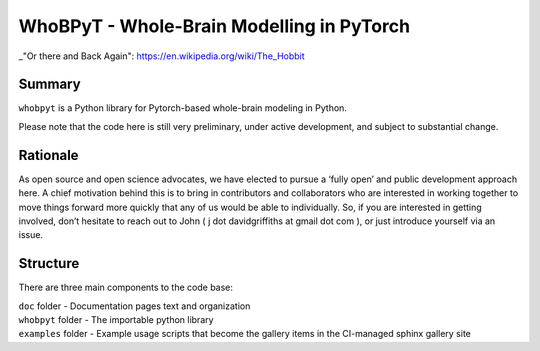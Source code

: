 WhoBPyT - Whole-Brain Modelling in PyTorch
=================

_"Or there and Back Again": https://en.wikipedia.org/wiki/The_Hobbit


Summary
-------

``whobpyt`` is a Python library for Pytorch-based whole-brain modeling in Python.

Please note that the code here is still very preliminary, under active
development, and subject to substantial change.

Rationale
---------

As open source and open science advocates, we have elected to pursue a
‘fully open’ and public development approach here. A chief motivation
behind this is to bring in contributors and collaborators who are
interested in working together to move things forward more quickly that
any of us would be able to individually. So, if you are interested in
getting involved, don’t hesitate to reach out to John ( j dot
davidgriffiths at gmail dot com ), or just introduce yourself via an
issue.

Structure
---------

There are three main components to the code base:

|  ``doc`` folder - Documentation pages text and organization
|  ``whobpyt`` folder - The importable python library
|  ``examples`` folder - Example usage scripts that become the gallery
  items in the CI-managed sphinx gallery site

